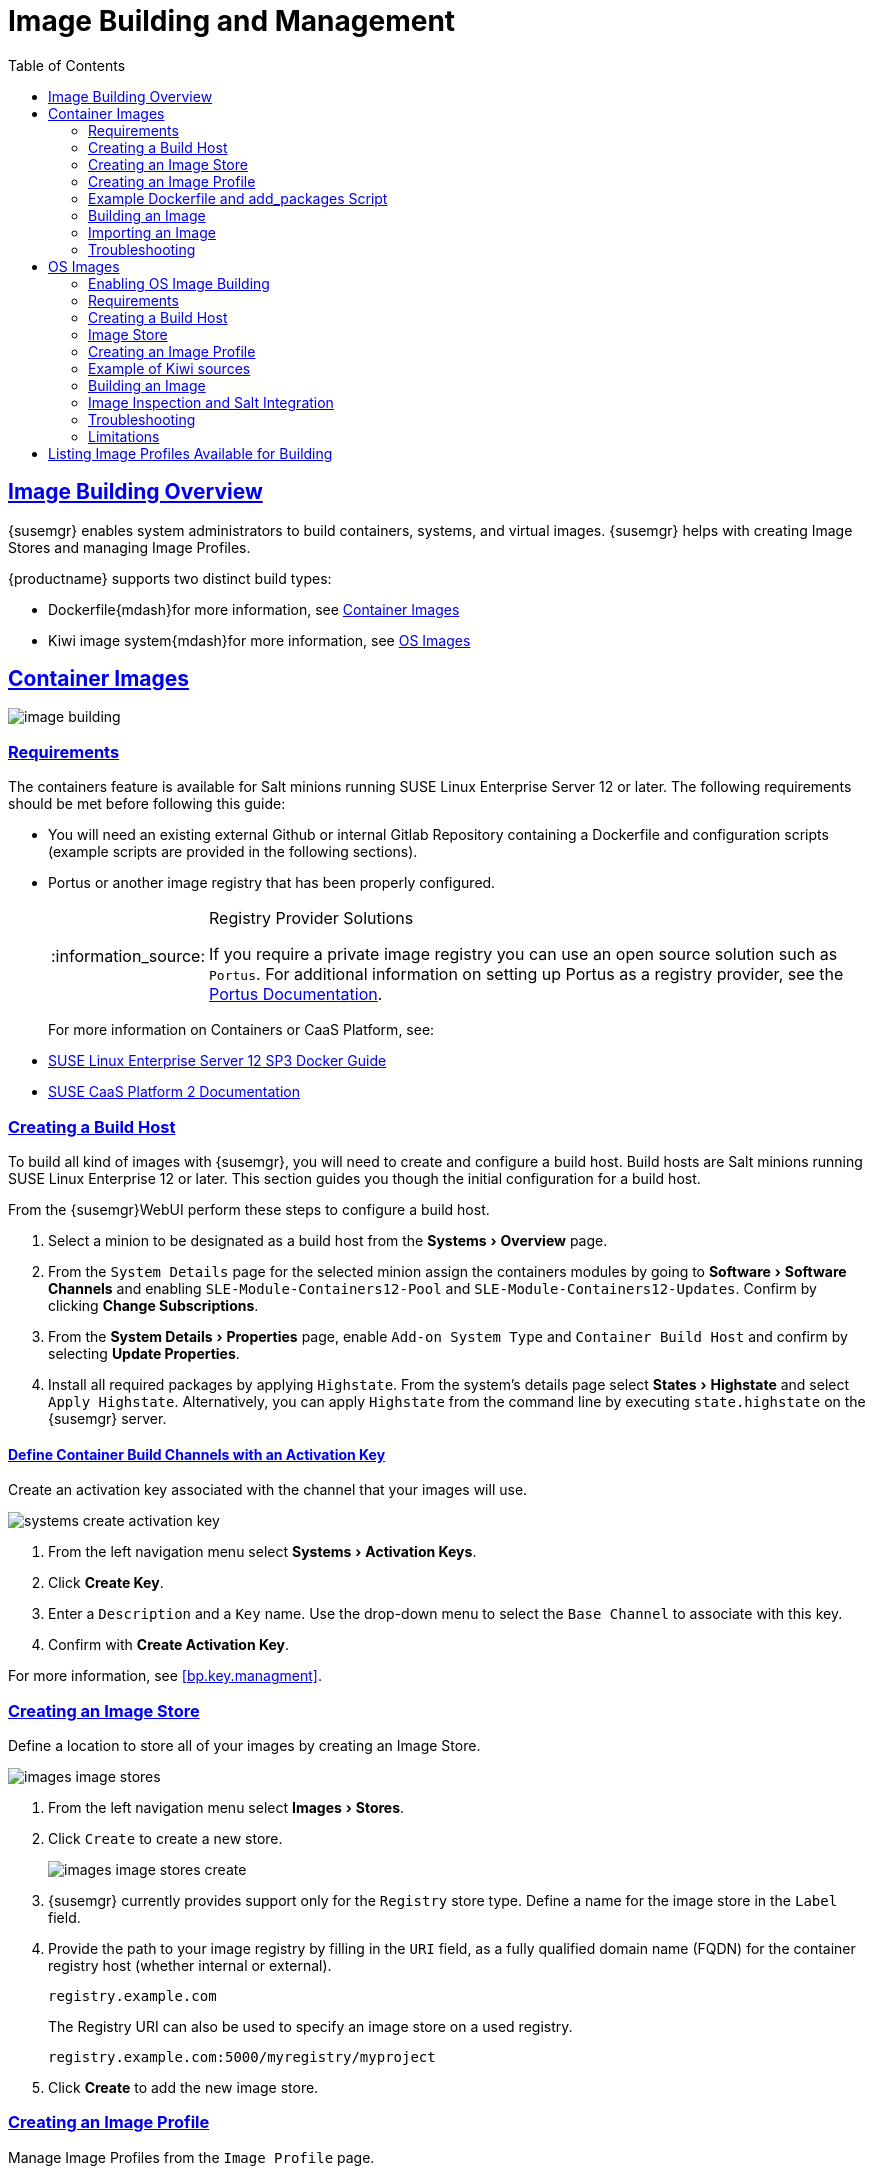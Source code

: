[[at.images]]
= Image Building and Management
ifdef::env-github,backend-html5,backend-docbook5[]
//Admonitions
:tip-caption: :bulb:
:note-caption: :information_source:
:important-caption: :heavy_exclamation_mark:
:caution-caption: :fire:
:warning-caption: :warning:
:linkattrs:
// SUSE ENTITIES FOR GITHUB
// System Architecture
:zseries: z Systems
:ppc: POWER
:ppc64le: ppc64le
:ipf : Itanium
:x86: x86
:x86_64: x86_64
// Rhel Entities
:rhel: Red Hat Linux Enterprise
:rhnminrelease6: Red Hat Enterprise Linux Server 6
:rhnminrelease7: Red Hat Enterprise Linux Server 7
:susemgrproxy: {productname} Proxy
:productnumber: 3.2
:saltversion: 2018.3.0
:webui: WebUI
// SUSE Product Entities
:sles-version: 12
:sp-version: SP3
:jeos: JeOS
:scc: SUSE Customer Center
:sls: SUSE Linux Enterprise Server
:sle: SUSE Linux Enterprise
:slsa: SLES
:suse: SUSE
:ay: AutoYaST
endif::[]
// Asciidoctor Front Matter
:doctype: book
:sectlinks:
:toc: left
:icons: font
:experimental:
:sourcedir: .
:imagesdir: images




[[at.images.overview]]
== Image Building Overview

{susemgr} enables system administrators to build containers, systems, and virtual images.
{susemgr} helps with creating Image Stores and managing Image Profiles.

{productname} supports two distinct build types:

* Dockerfile{mdash}for more information, see <<at.images.docker>>
* Kiwi image system{mdash}for more information, see <<at.images.kiwi>>
endif::[]


[[at.images.docker]]
== Container Images

image::image-building.png[scaledwidth=80%]




[[at.images.docker.requirements]]
=== Requirements

The containers feature is available for Salt minions running {sls} 12 or later.
The following requirements should be met before following this guide:

* You will need an existing external Github or internal Gitlab Repository containing a Dockerfile and configuration scripts (example scripts are provided in the following sections).
* Portus or another image registry that has been properly configured.
+

[NOTE]
.Registry Provider Solutions
====
If you require a private image registry you can use an open source solution such as ``Portus``.
For additional information on setting up Portus as a registry provider, see the http://port.us.org/[Portus Documentation].
====
+

For more information on Containers or CaaS Platform, see:

* https://www.suse.com/documentation/sles-12/book_sles_docker/data/book_sles_docker.html[SUSE Linux Enterprise Server 12 SP3 Docker Guide]
* https://www.suse.com/documentation/suse-caasp-2/[SUSE CaaS Platform 2 Documentation]



[[at.images.docker.buildhost]]
=== Creating a Build Host

To build all kind of images with {susemgr}, you will need to create and configure a build host.
Build hosts are Salt minions running {sle} 12 or later.
This section guides you though the initial configuration for a build host.

From the {susemgr}{webui} perform these steps to configure a build host.


. Select a minion to be designated as a build host from the menu:Systems[Overview] page.
. From the [guimenu]``System Details`` page for the selected minion assign the containers modules by going to menu:Software[Software Channels] and enabling [guimenu]``SLE-Module-Containers12-Pool`` and [guimenu]``SLE-Module-Containers12-Updates``. Confirm by clicking btn:[Change Subscriptions].
. From the menu:System Details[Properties] page, enable [guimenu]``Add-on System Type`` and ``Container Build Host`` and confirm by selecting btn:[Update Properties].
. Install all required packages by applying ``Highstate``. From the system's details page select menu:States[Highstate] and select [guimenu]``Apply Highstate``.
Alternatively, you can apply ``Highstate`` from the command line by executing [command]``state.highstate`` on the {susemgr} server.



[[at.images.docker.buildchannels]]
==== Define Container Build Channels with an Activation Key

Create an activation key associated with the channel that your images will use.

image::systems_create_activation_key.png[scaledwidth=80%]

. From the left navigation menu select menu:Systems[Activation Keys].
. Click btn:[Create Key].
. Enter a [guimenu]``Description`` and a [guimenu]``Key`` name. Use the drop-down menu to select the [guimenu]``Base Channel`` to associate with this key.
. Confirm with btn:[Create Activation Key].

For more information, see <<bp.key.managment>>.



[[at.images.docker.imagestore]]
=== Creating an Image Store

Define a location to store all of your images by creating an Image Store.

image::images_image_stores.png[scaledwidth=80%]

. From the left navigation menu select menu:Images[Stores].
. Click [guimenu]``Create`` to create a new store.
+

image::images_image_stores_create.png[scaledwidth=80%]

. {susemgr} currently provides support only for the ``Registry`` store type. Define a name for the image store in the [guimenu]``Label`` field.
. Provide the path to your image registry by filling in the [guimenu]``URI`` field, as a fully qualified domain name (FQDN) for the container registry host (whether internal or external).
+

----
registry.example.com
----
+

The Registry URI can also be used to specify an image store on a used registry.
+

----
registry.example.com:5000/myregistry/myproject
----

. Click btn:[Create] to add the new image store.



[[at.images.docker.profile]]
=== Creating an Image Profile

Manage Image Profiles from the ``Image Profile`` page.

image::images_image_profiles.png[scaledwidth=80%]

.Procedure: Create an Image Profile
. To create an image profile select menu:Image[Profiles] and click btn:[Create].
+

image::images_image_create_profile.png[scaledwidth=80%]

. Provide a name for the image profile by filling in the menu:Label[] field.
+

[NOTE]
====
Only lowercase characters are permitted in container labels.
If your container image tag is in a format such as `myproject/myimage`, make sure your image store registry URI contains the `/myproject` suffix.
====

. Use a `Dockerfile` as the `Image Type`

. Use the drop-down menu to select your registry from the `Target Image Store` field.

. Enter a Github or Gitlab repository URL (http/https/token authentication) in the [guimenu]``Path`` field using one of the following formats:

.Github Path Options
* Github single user project repository

----
https://github.com/USER/project.git#branchname:folder
----

* Github organization project repository

----
https://github.com/ORG/project.git#branchname:folder
----

* Github token authentication:

If your git repository is private and not publicly accessible, you need to modify the profile's git URL to include authentication.
Use this URL format to authenticate with a Github token:

----
https://USER:<AUTHENTICATION_TOKEN>@github.com/USER/project.git#master:/container/
----

.Gitlab Path Options
* Gitlab single user project repository

----
https://gitlab.example.com/USER/project.git#master:/container/
----

* Gitlab groups project repository
----
https://gitlab.example.com/GROUP/project.git#master:/container/
----

* Gitlab token authentication
If your git repository is private and not publicly accessible, you need to modify the profile's git URL to include authentication.
Use this URL format to authenticate with a Gitlab token:

----
https://gitlab-ci-token:<AUTHENTICATION_TOKEN>@gitlab.example.com/USER/project.git#master:/container/
----

[IMPORTANT]
.Specifying a Github or Gitlab Branch
====
If a branch is not specified, the `master` branch will be used by default.
If a `folder` is not specified the image sources (`Dockerfile` sources) are expected to be in the root directory of the Github or Gitlab checkout.
====

. Select an `Activation Key` (Activation Keys ensure images using a profile are assigned to the correct channel and packages).
+

[NOTE]
.Relationship Between Activation Keys and Image Profiles
====
When you associate an activation key with an image profile you are ensuring any image using the profile will use the correct software channel and any packages in the channel.
====
+

. Click the btn:[Create] button.



[[at.images.docker.sourceexample]]
=== Example Dockerfile and add_packages Script

This section contains an example Dockerfile.
You specify a Dockerfile that will be used during image building when creating an image profile.
A Dockerfile and any associated scripts should be stored within an internal or external Github or Gitlab repository:

[IMPORTANT]
.Required Dockerfile Lines
====
The Dockerfile provides access to a specific repository version served by {susemgr}.
This example Dockerfile is used by {susemgr} to trigger a build job on a build host minion.
The [command]``ARG`` parameters ensure that the image that is built is associated with the desired repository version served by {susemgr}.
The [command]``ARG`` parameters also allow you to build image versions of {sls} which may differ from the version of {sls} used by the build host itself.

For example: The [comand]``ARG repo`` parameter and the [command]``echo`` command pointing to the repository file, creates and then injects the correct path into the repository file for the desired channel version.

_The repository version is determined by the activation key that you assigned to your image profile._
====

----
FROM registry.example.com/sles12sp2
MAINTAINER Tux Administrator "tux@example.com"

### Begin: These lines Required for use with {productname}

ARG repo
ARG cert

# Add the correct certificate
RUN echo "$cert" > /etc/pki/trust/anchors/RHN-ORG-TRUSTED-SSL-CERT.pem

# Update certificate trust store
RUN update-ca-certificates

# Add the repository path to the image
RUN echo "$repo" > /etc/zypp/repos.d/susemanager:dockerbuild.repo

### End: These lines required for use with {productname}

# Add the package script
ADD add_packages.sh /root/add_packages.sh

# Run the package script
RUN /root/add_packages.sh

# After building remove the repository path from image
RUN rm -f /etc/zypp/repos.d/susemanager:dockerbuild.repo
----

This is an example [path]``add_packages.sh`` script for use with your Dockerfile:

----
#!/bin/bash
set -e

zypper --non-interactive --gpg-auto-import-keys ref

zypper --non-interactive in python python-xml aaa_base aaa_base-extras net-tools timezone vim less sudo tar
----

[NOTE]
.Packages Required for Inspecting Your Images
====
To inspect images and provide the package and product list of a container to the {susemgr} {webui} you will need to install [package]#python# and [package]#python-xml# within the container.
If these packages remain uninstalled, your images will still build, but the package and product list will be unavailable from the {webui}.
====



[[at.images.docker.building]]
=== Building an Image

There are two ways to build an image.
You can select menu:Images[Build] from the left navigation bar, or click the build icon in the menu:Images[Profiles] list.

image::images_image_build.png[scaledwidth=80%]

.Procedure: Build an Image
. For this example select menu:Images[Build].
. Add a different tag name if you want a version other than the default ``latest`` (only relevant to containers).
. Select [guimenu]``Build Profile`` and [guimenu]``Build Host``.
+

[NOTE]
.Profile Summary
====
Notice the [guimenu]``Profile Summary`` to the right of the build fields.
When you have selected a build profile, detailed information about the selected profile will be displayed in this area.
====
+

. To schedule a build click the btn:[Build] button.



[[at.images.docker.importing]]
=== Importing an Image

You can import and inspect arbitrary images.
Select menu:Images[Images] from the left navigation bar.
Complete the text boxes of the [guimenu]``Import`` dialog.
Once it has processed, the imported image will be listed on the [guimenu]``Images`` page.

.Procedure: Import an Image
. From menu:Images[Images] click btn:[Import] to open the [guimenu]``Import Image`` dialog.
. In the [guimenu]``Import Image`` dialog complete these fields:
+

Image store:::
The registry from where the image will be pulled for inspection.

Image name:::
The name of the image in the registry.

Image version:::
The version of the image in the registry.

Build host:::
The build host that will pull and inspect the image.

Activation key:::
The activation key that provides the path to the software channel that the image will be inspected with.

+
For confirmation, click btn:[Import].

The entry for the image is created in the database, and an ``Inspect Image`` action on {susemgr} is scheduled.

Once it has been processed, you can find the imported image in the ``Images`` list.
It has a different icon in the ``Build`` column, to indicate that the image is imported (see screenshot).
The status icon for the imported image can also be seen on the ``Overview`` tab for the image.



[[at.images.docker.troubleshooting]]
=== Troubleshooting

These are some known problems that you might encounter when working with images:

* HTTPS certificates to access the registry or the git repositories should be deployed to the minion by a custom state file.
* SSH git access using Docker is currently unsupported.
You may test it, but SUSE will not provide support.
* If the [package]#python# and [package]#python-xml# packages are not installed in your images during the build process, Salt cannot run within the container and reporting of installed packages or products will fail.
This will result in an ``unknown`` update status.



[[at.images.kiwi]]
== OS Images

OS Images are build by the Kiwi image system.
They can be of various types: PXE, QCOW2, LiveCD images, and others.

For more information about the Kiwi build system, see https://doc.opensuse.org/projects/kiwi/doc/[Kiwi documentation]

[[at.images.kiwi.enablement]]
=== Enabling OS Image Building

OS Image building is disabled by default. You can enable it by modifying `/etc/rhn/rhn.conf` and adding:

./etc/rhn/rhn.conf
[source]
----
...
# If true, OS Image building feature will be enabled
java.kiwi_os_image_building_enabled = true
...
----

Then restart the Spacewalk service with `spacewalk-service restart`.

[[at.images.kiwi.requirements]]
=== Requirements

The Kiwi image building feature is available for Salt minions running {sls} 12.
The following requirements should be met before following this guide:

* You will need an existing Kiwi image configuration files and configuration scripts (Example scripts are provided in the following sections) accessible in one of following ways
  ** Git repository
  ** HTTP hosted tar ball
  ** local build host directory



[[at.images.buildhost]]
=== Creating a Build Host

To build all kinds of images with {productname}, you will need to create and configure a build host.
Build hosts are Salt minions running SLES 12 or later.
The following steps will guide you though the initial configuration for a build host.

From the {productname}{webui} perform the following steps to configure a build host.

. Select a minion that will be designated as a build host from the menu:Systems[Overview] page.
. From the menu:System Details[Properties] page, enable the menu:Add-on System Type[]``OS Image Build Host`` and confirm by selecting menu:Update Properties[].
. From the menu:Software[Software Channels] page, enable ``SLE-Manager-Tools12-Pool`` and ``SLE-Manager-Tools12-Updates``.
Confirm by clicking btn:[Change Subscriptions].
. Install all required packages by applying the Highstate.
From the system's details page select menu:States[Highstate] and select menu:Apply Highstate[].
Alternatively apply a Highstate from the command line by executing `state.highstate` from the {productname} Server command line .

[NOTE]
.{productname} web server public certificate RPM
====
Build host provisioning copies the {productname} certificate RPM to the build host.
This certificate is used for access to repositories provided by {productname}.

.Certificate is packaged in RPM by the `mgr-package-rpm-certificate-osimage` package script:

* The package script is called automatically during a new {productname} installation.
* The upgrade scenario will (on upgrade of package `spacewalk-certs-tools`) call the package script with default values.
+

However if the certificate path was changed or unavailable, it is required to call the package script manually with the option `--ca-cert-full-path <path_to_certificate>` after the upgrade procedure is completed.
+

.Package script call example
[source,bash]
----
/usr/sbin/mgr-package-rpm-certificate-osimage --ca-cert-full-path /root/ssl-build/RHN-ORG-TRUSTED-SSL-CERT
----

The RPM package with the certificate is stored in a salt accessible directory such as `/usr/share/susemanager/salt/images/rhn-org-trusted-ssl-cert-osimage-1.0-1.noarch.rpm`.

The RPM package with the certificate is also provided in the local build host repository `/var/lib/Kiwi/repo`.
====

[IMPORTANT]
.The RPM Package with the {productname} Certificate Must Be Specified in the Build Source
====
Make sure your build source Kiwi configuration contains `rhn-org-trusted-ssl-cert-osimage` as a required package in the `bootstrap` section.

.config.xml
[source,xml]
----
...
  <packages type="bootstrap">
    ...
    <package name="rhn-org-trusted-ssl-cert-osimage" bootinclude="true"/>
  </packages>
...
----
====



[[at.images.kiwi.buildchannels]]
==== Define Kiwi Build Channels with an Activation Key

Create an activation key associated with the channel that your images will use.

[NOTE]
====
Activation keys are mandatory for OS Image building.
====

image::systems_create_activation_key.png[scaledwidth=80%]

. From the left navigation menu select menu:Systems[Activation Keys].
. Click menu:Create Key[].
. Enter a menu:Description[] , a menu:Key[] name, Use the drop-down box to select the menu:Base Channel[] that should be associated with this key.
. Confirm with menu:Create Activation Key[].

For more information, see <<bp.key.managment>>.



[[at.images.kiwi.imagestore]]
=== Image Store

OS images can require  a significant amount of storage space.  Therefore it is recommended that the OS image store is located on a partition of its own or on a Btrfs subvolume, different from root partition. The default location of the image store is [path]``/srv/www/os-images``. 

[NOTE]
.Image stores for Kiwi build type
====
Image stores for Kiwi build type, used to build system, virtual and other images, are not supported yet.

Images are always stored in [path]``/srv/www/os-images/<organization id>`` and are accessible via HTTP/HTTPS [url]``https://<susemanager_host>/os-images/<organization id>``
====



[[at.images.kiwi.profile]]
=== Creating an Image Profile

Manage Image Profiles from the Image Profile page.

image::images_image_profiles.png[scaledwidth=80%]

.Procedure: Create an Image Profile
. To create an image profile select menu:Image[Profiles] and click menu:Create[].
+

image::images_image_create_profile_kiwi.png[scaledwidth=80%]

. Provide a name for the `Image Profile` by filling in the menu:Label[] field.
. Use `Kiwi` as the `Image Type`
. Image store is automatically selected
. Enter a path to the source in the menu:Path[] field using one of the following formats:
.. Git URI
.. HTTPS tarball
.. Path to build host local directory
. Select an `Activation Key` (Activation Keys ensure images using a profile are assigned to the correct channel and packages).
+

[NOTE]
.Relationship Between Activation Keys and Image Profiles
====
When you associate an activation key with an image profile you are ensuring any image using the profile will use the correct software channel and any packages in the channel.
====
+

. Click the btn:[Create] button.

.Source format options
** Git/HTTP(S) URL to the repository
+

URL to the Git repository containing the sources of the image to be build. Depending on the layout of the repository the URL can be:
+
----
https://github.com/SUSE/manager-build-profiles
----
+

Which branch should be checked out can be specified after the `#` character. In this example it is the `master` branch:
+
----
https://github.com/SUSE/manager-build-profiles#master
----
+

Which directory contains the image sources can be specified after the `:` character. In this example it is `POS_Image_JeOS6/jeos-6.0.0`:
+
----
https://github.com/SUSE/manager-build-profiles#master:POS_Image_JeOS6/jeos-6.0.0
----

** HTTP(S) URL to the tarball
+

URL to the tar archive, compressed or uncompressed, hosted on the webserver.
+
----
https://myimagesourceserver.example.org/MyKiwiImage.tar.gz
----

** Path to the directory on the build host
+

Enter the path to the directory with the Kiwi build system sources. This directory must be present on the selected build host.
+

----
/var/lib/Kiwi/MyKiwiImage
----



[[at.images.kiwi.sourceexample]]
=== Example of Kiwi sources

Kiwi sources consist at least of `config.xml`.
Usually `config.sh` and `images.sh` are present as well.
Sources can also contain files to be installed in the final image under the `root` subdirectory.

For information about the Kiwi build system, see https://doc.opensuse.org/projects/kiwi/doc/[Kiwi documentation].

[NOTE]
====
{suse} provides examples of fully functional image sources at https://github.com/SUSE/manager-build-profiles[SUSE/manager-build-profiles] public GitHub repository.
====

.Example of JeOS config.xml
[source, xml]
----
<?xml version="1.0" encoding="utf-8"?>

<image schemaversion="6.1" name="POS_Image_JeOS6">
    <description type="system">
        <author>Admin User</author>
        <contact>noemail@example.com</contact>
        <specification>SUSE Linux Enterprise 12 SP3 JeOS</specification>
    </description>
    <preferences>
        <version>6.0.0</version>
        <packagemanager>zypper</packagemanager>
        <bootsplash-theme>SLE</bootsplash-theme>
        <bootloader-theme>SLE</bootloader-theme>

        <locale>en_US</locale>
        <keytable>us.map.gz</keytable>
        <timezone>Europe/Berlin</timezone>
        <hwclock>utc</hwclock>

        <rpm-excludedocs>true</rpm-excludedocs>
        <type boot="saltboot/suse-SLES12" bootloader="grub2" checkprebuilt="true" compressed="false" filesystem="ext3" fsmountoptions="acl" fsnocheck="true" image="pxe" kernelcmdline="quiet"></type>
    </preferences>
    <!--    CUSTOM REPOSITORY
    <repository type="rpm-dir">
      <source path="this://repo"/>
    </repository>
    -->
    <packages type="image">
        <package name="patterns-sles-Minimal"/>
        <package name="aaa_base-extras"/> <!-- wouldn't be SUSE without that ;-) -->
        <package name="kernel-default"/>
        <package name="salt-minion"/>
        ...
    </packages>
    <packages type="bootstrap">
        ...
        <package name="sles-release"/>
        <!-- this certificate package is required to access {productname} repositories
             and is provided by {productname} automatically -->
        <package name="rhn-org-trusted-ssl-cert-osimage" bootinclude="true"/>

    </packages>
    <packages type="delete">
        <package name="mtools"/>
        <package name="initviocons"/>
        ...
    </packages>
</image>
----



[[at.images.kiwi.building]]
=== Building an Image

There are two ways to build an image.
You can select menu:Images[Build] from the left navigation bar, or click the build icon in the menu:Images[Profiles] list.

image::images_image_build.png[scaledwidth=80%]

.Procedure: Build an Image
. For this example select menu:Images[Build].
. Add a different tag name if you want a version other than the default ``latest`` (Only relevant to Containers).
. Select the menu:Build Profile[] and a menu:Build Host[]
+

[NOTE]
.Profile Summary
====
Notice the menu:Profile Summary[] to the right of the build fields.
When you have selected a build profile detailed information about the selected profile will show up in this area.
====
+

. To schedule a build click the menu:Build[] button.


[[at.images.kiwi.inspection]]
=== Image Inspection and Salt Integration

After the image is successfuly built, the inspection phase is executed. During the inspection phase {susemgr} collects information about the image:

* List of packages installed in the image
* Checksum of the image
* Image type and other image details

[NOTE]
====
If the built image type is `PXE` Salt pillar will also be generated. Image pillars are stored in the `/srv/susemanager/pillar_data/images/` directory and the Salt subsystem can access details about the generated image.
Details include information where the pillar is located and provided, image checksums, information needed for network boot, and more.

The generated pillar is available to all connected minions.
====

[[at.images.kiwi.troubleshooting]]
=== Troubleshooting

Building of image consists of several dependent steps.
When the build fails, investigation of salt states results can help with identifying the source of failure.
Usual checks when the build fails:

* The build host can access the build sources
* There is enough disk space for image on both the build host and the {productname} server
* The activation key has correct channels associated
* Valid build sources are used
* The RPM package with the {productname} public certificate is up to date and available at `/usr/share/susemanager/salt/images/rhn-org-trusted-ssl-cert-osimage-1.0-1.noarch.rpm`.
+

See <<at.images.kiwi.buildhost>> on how to refresh a public certificate RPM.



[[at.images.kiwi.limitations]]
=== Limitations

The following are some known pitfalls when working with images.

* HTTPS certificates to access the HTTP sources or Git repositories should be deployed to the minion by a custom state file or configured manually by end user
* Importing of the Kiwi based images is not supported.



[[at.images.listing]]
== Listing Image Profiles Available for Building

To list images available for building select menu:Main Menu[Images[mages].
A list of all images will be displayed.

image::images_list_images.png[scaledwidth=80%]

Displayed data about images includes an image menu:Name[], its menu:Version[] and the build menu:Status[].
You will also see an images update status with a listing of possible patch/package updates that are available for the image.

Clicking the btn:[Details] button on an image will provide a detailed view including an exact list of relevant patches and a list of all packages installed within the image.

[NOTE]
====
The patch and the package list is only available if the inspect state after a build was successful.
====
